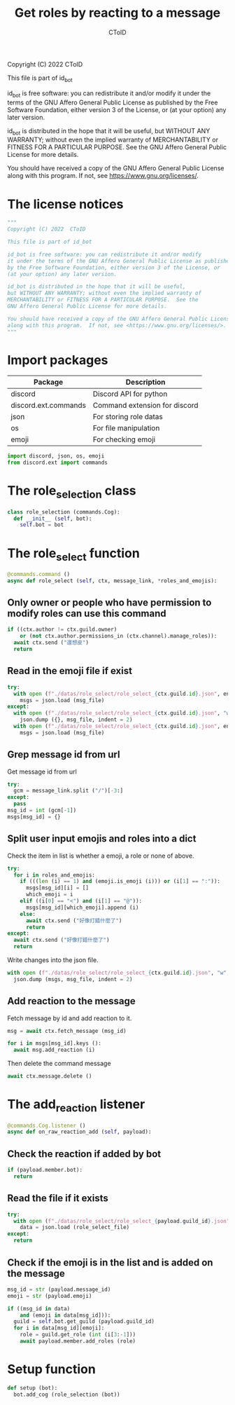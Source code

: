 #+TITLE: Get roles by reacting to a message
#+AUTHOR: CToID
#+PROPERTY: header-args :tangle ../src/role_select.py
#+OPTIONS: num:nil

Copyright (C) 2022  CToID

This file is part of id_bot

id_bot is free software: you can redistribute it and/or modify
it under the terms of the GNU Affero General Public License as published
by the Free Software Foundation, either version 3 of the License, or
(at your option) any later version.

id_bot is distributed in the hope that it will be useful,
but WITHOUT ANY WARRANTY; without even the implied warranty of
MERCHANTABILITY or FITNESS FOR A PARTICULAR PURPOSE.  See the
GNU Affero General Public License for more details.

You should have received a copy of the GNU Affero General Public License
along with this program.  If not, see <https://www.gnu.org/licenses/>.

* Table of contents :TOC_1:noexport:
- [[#the-license-notices][The license notices]]
- [[#import-packages][Import packages]]
- [[#the-role_selection-class][The role_selection class]]
- [[#the-role_select-function][The role_select function]]
- [[#the-add_reaction-listener][The add_reaction listener]]
- [[#setup-function][Setup function]]

* The license notices
#+begin_src python
"""
Copyright (C) 2022  CToID

This file is part of id_bot

id_bot is free software: you can redistribute it and/or modify
it under the terms of the GNU Affero General Public License as published
by the Free Software Foundation, either version 3 of the License, or
(at your option) any later version.

id_bot is distributed in the hope that it will be useful,
but WITHOUT ANY WARRANTY; without even the implied warranty of
MERCHANTABILITY or FITNESS FOR A PARTICULAR PURPOSE.  See the
GNU Affero General Public License for more details.

You should have received a copy of the GNU Affero General Public License
along with this program.  If not, see <https://www.gnu.org/licenses/>.
"""
#+end_src

* Import packages
| Package              | Description                   |
|----------------------+-------------------------------|
| discord              | Discord API for python        |
| discord.ext.commands | Command extension for discord |
| json                 | For storing role datas        |
| os                   | For file manipulation         |
| emoji                | For checking emoji            |
#+begin_src python
import discord, json, os, emoji
from discord.ext import commands
#+end_src

* The role_selection class
#+begin_src python
class role_selection (commands.Cog):
  def __init__ (self, bot):
    self.bot = bot
#+end_src

* The role_select function
#+begin_src python
  @commands.command ()
  async def role_select (self, ctx, message_link, *roles_and_emojis):
#+end_src

** Only owner or people who have permission to modify roles can use this command
#+begin_src python
    if ((ctx.author != ctx.guild.owner)
        or (not ctx.author.permissions_in (ctx.channel).manage_roles)):
      await ctx.send ("還想皮")
      return
#+end_src

** Read in the emoji file if exist
#+begin_src python
    try:
      with open (f"./datas/role_select/role_select_{ctx.guild.id}.json", encoding = "utf8") as msg_file:
        msgs = json.load (msg_file)
    except:
      with open (f"./datas/role_select/role_select_{ctx.guild.id}.json", "w", encoding = "utf8") as msg_file:
        json.dump ({}, msg_file, indent = 2)
      with open (f"./datas/role_select/role_select_{ctx.guild.id}.json", encoding = "utf8") as msg_file:
        msgs = json.load (msg_file)
#+end_src

** Grep message id from url 
Get message id from url
#+begin_src python
    try:
      gcm = message_link.split ("/")[-3:]
    except:
      pass
    msg_id = int (gcm[-1])
    msgs[msg_id] = {}
#+end_src

** Split user input emojis and roles into a dict
Check the item in list is whether a emoji, a role or none of above.
#+begin_src python
    try:
      for i in roles_and_emojis:
        if (((len (i) == 1) and (emoji.is_emoji (i))) or (i[1] == ":")):
          msgs[msg_id][i] = []
          which_emoji = i
        elif ((i[0] == "<") and (i[1] == "@")):
          msgs[msg_id][which_emoji].append (i)
        else:
          await ctx.send ("好像打錯什麼了")
          return
    except:
      await ctx.send ("好像打錯什麼了")
      return
#+end_src

Write changes into the json file.
#+begin_src python
    with open (f"./datas/role_select/role_select_{ctx.guild.id}.json", "w", encoding = "utf8") as msg_file:
      json.dump (msgs, msg_file, indent = 2)
#+end_src

** Add reaction to the message
Fetch message by id and add reaction to it.
#+begin_src python
    msg = await ctx.fetch_message (msg_id)

    for i in msgs[msg_id].keys ():
      await msg.add_reaction (i)
#+end_src

Then delete the command message
#+begin_src python
    await ctx.message.delete ()    
#+end_src

* The add_reaction listener
#+begin_src python
  @commands.Cog.listener ()
  async def on_raw_reaction_add (self, payload):
#+end_src

** Check the reaction if added by bot 
#+begin_src python
    if (payload.member.bot):
      return
#+end_src

** Read the file if it exists
#+begin_src python
    try:
      with open (f"./datas/role_select/role_select_{payload.guild_id}.json", encoding = "utf8") as role_select_file:
        data = json.load (role_select_file)
    except:
      return
#+end_src

** Check if the emoji is in the list and is added on the message
#+begin_src python
    msg_id = str (payload.message_id)
    emoji = str (payload.emoji)

    if ((msg_id in data)
        and (emoji in data[msg_id])):
      guild = self.bot.get_guild (payload.guild_id)
      for i in data[msg_id][emoji]:
        role = guild.get_role (int (i[3:-1]))
        await payload.member.add_roles (role)
#+end_src

* Setup function
#+begin_src python
def setup (bot):
  bot.add_cog (role_selection (bot))
#+end_src
